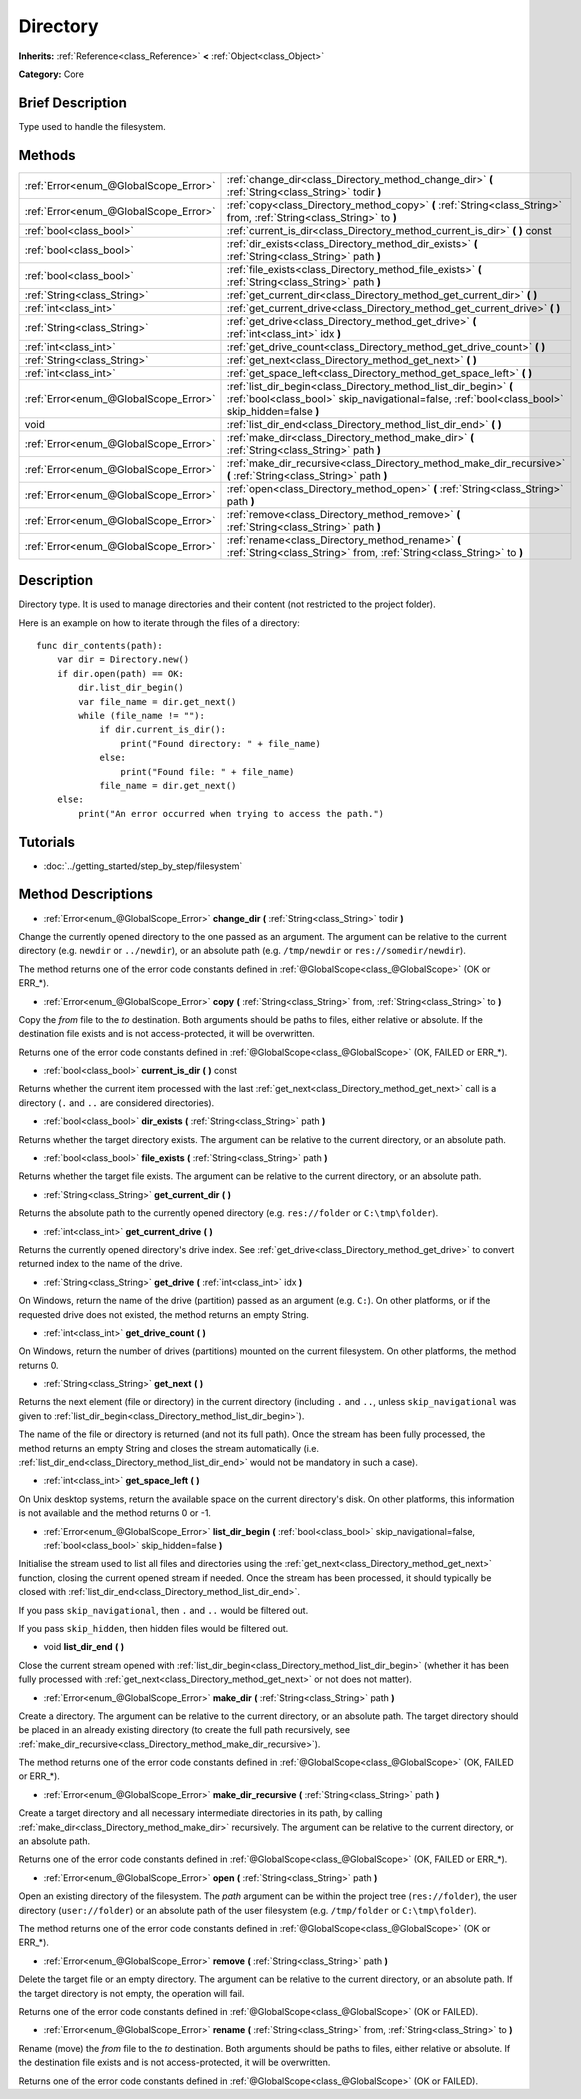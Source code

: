 .. Generated automatically by doc/tools/makerst.py in Godot's source tree.
.. DO NOT EDIT THIS FILE, but the Directory.xml source instead.
.. The source is found in doc/classes or modules/<name>/doc_classes.

.. _class_Directory:

Directory
=========

**Inherits:** :ref:`Reference<class_Reference>` **<** :ref:`Object<class_Object>`

**Category:** Core

Brief Description
-----------------

Type used to handle the filesystem.

Methods
-------

+---------------------------------------+---------------------------------------------------------------------------------------------------------------------------------------------------------------------+
| :ref:`Error<enum_@GlobalScope_Error>` | :ref:`change_dir<class_Directory_method_change_dir>` **(** :ref:`String<class_String>` todir **)**                                                                  |
+---------------------------------------+---------------------------------------------------------------------------------------------------------------------------------------------------------------------+
| :ref:`Error<enum_@GlobalScope_Error>` | :ref:`copy<class_Directory_method_copy>` **(** :ref:`String<class_String>` from, :ref:`String<class_String>` to **)**                                               |
+---------------------------------------+---------------------------------------------------------------------------------------------------------------------------------------------------------------------+
| :ref:`bool<class_bool>`               | :ref:`current_is_dir<class_Directory_method_current_is_dir>` **(** **)** const                                                                                      |
+---------------------------------------+---------------------------------------------------------------------------------------------------------------------------------------------------------------------+
| :ref:`bool<class_bool>`               | :ref:`dir_exists<class_Directory_method_dir_exists>` **(** :ref:`String<class_String>` path **)**                                                                   |
+---------------------------------------+---------------------------------------------------------------------------------------------------------------------------------------------------------------------+
| :ref:`bool<class_bool>`               | :ref:`file_exists<class_Directory_method_file_exists>` **(** :ref:`String<class_String>` path **)**                                                                 |
+---------------------------------------+---------------------------------------------------------------------------------------------------------------------------------------------------------------------+
| :ref:`String<class_String>`           | :ref:`get_current_dir<class_Directory_method_get_current_dir>` **(** **)**                                                                                          |
+---------------------------------------+---------------------------------------------------------------------------------------------------------------------------------------------------------------------+
| :ref:`int<class_int>`                 | :ref:`get_current_drive<class_Directory_method_get_current_drive>` **(** **)**                                                                                      |
+---------------------------------------+---------------------------------------------------------------------------------------------------------------------------------------------------------------------+
| :ref:`String<class_String>`           | :ref:`get_drive<class_Directory_method_get_drive>` **(** :ref:`int<class_int>` idx **)**                                                                            |
+---------------------------------------+---------------------------------------------------------------------------------------------------------------------------------------------------------------------+
| :ref:`int<class_int>`                 | :ref:`get_drive_count<class_Directory_method_get_drive_count>` **(** **)**                                                                                          |
+---------------------------------------+---------------------------------------------------------------------------------------------------------------------------------------------------------------------+
| :ref:`String<class_String>`           | :ref:`get_next<class_Directory_method_get_next>` **(** **)**                                                                                                        |
+---------------------------------------+---------------------------------------------------------------------------------------------------------------------------------------------------------------------+
| :ref:`int<class_int>`                 | :ref:`get_space_left<class_Directory_method_get_space_left>` **(** **)**                                                                                            |
+---------------------------------------+---------------------------------------------------------------------------------------------------------------------------------------------------------------------+
| :ref:`Error<enum_@GlobalScope_Error>` | :ref:`list_dir_begin<class_Directory_method_list_dir_begin>` **(** :ref:`bool<class_bool>` skip_navigational=false, :ref:`bool<class_bool>` skip_hidden=false **)** |
+---------------------------------------+---------------------------------------------------------------------------------------------------------------------------------------------------------------------+
| void                                  | :ref:`list_dir_end<class_Directory_method_list_dir_end>` **(** **)**                                                                                                |
+---------------------------------------+---------------------------------------------------------------------------------------------------------------------------------------------------------------------+
| :ref:`Error<enum_@GlobalScope_Error>` | :ref:`make_dir<class_Directory_method_make_dir>` **(** :ref:`String<class_String>` path **)**                                                                       |
+---------------------------------------+---------------------------------------------------------------------------------------------------------------------------------------------------------------------+
| :ref:`Error<enum_@GlobalScope_Error>` | :ref:`make_dir_recursive<class_Directory_method_make_dir_recursive>` **(** :ref:`String<class_String>` path **)**                                                   |
+---------------------------------------+---------------------------------------------------------------------------------------------------------------------------------------------------------------------+
| :ref:`Error<enum_@GlobalScope_Error>` | :ref:`open<class_Directory_method_open>` **(** :ref:`String<class_String>` path **)**                                                                               |
+---------------------------------------+---------------------------------------------------------------------------------------------------------------------------------------------------------------------+
| :ref:`Error<enum_@GlobalScope_Error>` | :ref:`remove<class_Directory_method_remove>` **(** :ref:`String<class_String>` path **)**                                                                           |
+---------------------------------------+---------------------------------------------------------------------------------------------------------------------------------------------------------------------+
| :ref:`Error<enum_@GlobalScope_Error>` | :ref:`rename<class_Directory_method_rename>` **(** :ref:`String<class_String>` from, :ref:`String<class_String>` to **)**                                           |
+---------------------------------------+---------------------------------------------------------------------------------------------------------------------------------------------------------------------+

Description
-----------

Directory type. It is used to manage directories and their content (not restricted to the project folder).

Here is an example on how to iterate through the files of a directory:

::

    func dir_contents(path):
        var dir = Directory.new()
        if dir.open(path) == OK:
            dir.list_dir_begin()
            var file_name = dir.get_next()
            while (file_name != ""):
                if dir.current_is_dir():
                    print("Found directory: " + file_name)
                else:
                    print("Found file: " + file_name)
                file_name = dir.get_next()
        else:
            print("An error occurred when trying to access the path.")

Tutorials
---------

- :doc:`../getting_started/step_by_step/filesystem`

Method Descriptions
-------------------

.. _class_Directory_method_change_dir:

- :ref:`Error<enum_@GlobalScope_Error>` **change_dir** **(** :ref:`String<class_String>` todir **)**

Change the currently opened directory to the one passed as an argument. The argument can be relative to the current directory (e.g. ``newdir`` or ``../newdir``), or an absolute path (e.g. ``/tmp/newdir`` or ``res://somedir/newdir``).

The method returns one of the error code constants defined in :ref:`@GlobalScope<class_@GlobalScope>` (OK or ERR\_\*).

.. _class_Directory_method_copy:

- :ref:`Error<enum_@GlobalScope_Error>` **copy** **(** :ref:`String<class_String>` from, :ref:`String<class_String>` to **)**

Copy the *from* file to the *to* destination. Both arguments should be paths to files, either relative or absolute. If the destination file exists and is not access-protected, it will be overwritten.

Returns one of the error code constants defined in :ref:`@GlobalScope<class_@GlobalScope>` (OK, FAILED or ERR\_\*).

.. _class_Directory_method_current_is_dir:

- :ref:`bool<class_bool>` **current_is_dir** **(** **)** const

Returns whether the current item processed with the last :ref:`get_next<class_Directory_method_get_next>` call is a directory (``.`` and ``..`` are considered directories).

.. _class_Directory_method_dir_exists:

- :ref:`bool<class_bool>` **dir_exists** **(** :ref:`String<class_String>` path **)**

Returns whether the target directory exists. The argument can be relative to the current directory, or an absolute path.

.. _class_Directory_method_file_exists:

- :ref:`bool<class_bool>` **file_exists** **(** :ref:`String<class_String>` path **)**

Returns whether the target file exists. The argument can be relative to the current directory, or an absolute path.

.. _class_Directory_method_get_current_dir:

- :ref:`String<class_String>` **get_current_dir** **(** **)**

Returns the absolute path to the currently opened directory (e.g. ``res://folder`` or ``C:\tmp\folder``).

.. _class_Directory_method_get_current_drive:

- :ref:`int<class_int>` **get_current_drive** **(** **)**

Returns the currently opened directory's drive index. See :ref:`get_drive<class_Directory_method_get_drive>` to convert returned index to the name of the drive.

.. _class_Directory_method_get_drive:

- :ref:`String<class_String>` **get_drive** **(** :ref:`int<class_int>` idx **)**

On Windows, return the name of the drive (partition) passed as an argument (e.g. ``C:``). On other platforms, or if the requested drive does not existed, the method returns an empty String.

.. _class_Directory_method_get_drive_count:

- :ref:`int<class_int>` **get_drive_count** **(** **)**

On Windows, return the number of drives (partitions) mounted on the current filesystem. On other platforms, the method returns 0.

.. _class_Directory_method_get_next:

- :ref:`String<class_String>` **get_next** **(** **)**

Returns the next element (file or directory) in the current directory (including ``.`` and ``..``, unless ``skip_navigational`` was given to :ref:`list_dir_begin<class_Directory_method_list_dir_begin>`).

The name of the file or directory is returned (and not its full path). Once the stream has been fully processed, the method returns an empty String and closes the stream automatically (i.e. :ref:`list_dir_end<class_Directory_method_list_dir_end>` would not be mandatory in such a case).

.. _class_Directory_method_get_space_left:

- :ref:`int<class_int>` **get_space_left** **(** **)**

On Unix desktop systems, return the available space on the current directory's disk. On other platforms, this information is not available and the method returns 0 or -1.

.. _class_Directory_method_list_dir_begin:

- :ref:`Error<enum_@GlobalScope_Error>` **list_dir_begin** **(** :ref:`bool<class_bool>` skip_navigational=false, :ref:`bool<class_bool>` skip_hidden=false **)**

Initialise the stream used to list all files and directories using the :ref:`get_next<class_Directory_method_get_next>` function, closing the current opened stream if needed. Once the stream has been processed, it should typically be closed with :ref:`list_dir_end<class_Directory_method_list_dir_end>`.

If you pass ``skip_navigational``, then ``.`` and ``..`` would be filtered out.

If you pass ``skip_hidden``, then hidden files would be filtered out.

.. _class_Directory_method_list_dir_end:

- void **list_dir_end** **(** **)**

Close the current stream opened with :ref:`list_dir_begin<class_Directory_method_list_dir_begin>` (whether it has been fully processed with :ref:`get_next<class_Directory_method_get_next>` or not does not matter).

.. _class_Directory_method_make_dir:

- :ref:`Error<enum_@GlobalScope_Error>` **make_dir** **(** :ref:`String<class_String>` path **)**

Create a directory. The argument can be relative to the current directory, or an absolute path. The target directory should be placed in an already existing directory (to create the full path recursively, see :ref:`make_dir_recursive<class_Directory_method_make_dir_recursive>`).

The method returns one of the error code constants defined in :ref:`@GlobalScope<class_@GlobalScope>` (OK, FAILED or ERR\_\*).

.. _class_Directory_method_make_dir_recursive:

- :ref:`Error<enum_@GlobalScope_Error>` **make_dir_recursive** **(** :ref:`String<class_String>` path **)**

Create a target directory and all necessary intermediate directories in its path, by calling :ref:`make_dir<class_Directory_method_make_dir>` recursively. The argument can be relative to the current directory, or an absolute path.

Returns one of the error code constants defined in :ref:`@GlobalScope<class_@GlobalScope>` (OK, FAILED or ERR\_\*).

.. _class_Directory_method_open:

- :ref:`Error<enum_@GlobalScope_Error>` **open** **(** :ref:`String<class_String>` path **)**

Open an existing directory of the filesystem. The *path* argument can be within the project tree (``res://folder``), the user directory (``user://folder``) or an absolute path of the user filesystem (e.g. ``/tmp/folder`` or ``C:\tmp\folder``).

The method returns one of the error code constants defined in :ref:`@GlobalScope<class_@GlobalScope>` (OK or ERR\_\*).

.. _class_Directory_method_remove:

- :ref:`Error<enum_@GlobalScope_Error>` **remove** **(** :ref:`String<class_String>` path **)**

Delete the target file or an empty directory. The argument can be relative to the current directory, or an absolute path. If the target directory is not empty, the operation will fail.

Returns one of the error code constants defined in :ref:`@GlobalScope<class_@GlobalScope>` (OK or FAILED).

.. _class_Directory_method_rename:

- :ref:`Error<enum_@GlobalScope_Error>` **rename** **(** :ref:`String<class_String>` from, :ref:`String<class_String>` to **)**

Rename (move) the *from* file to the *to* destination. Both arguments should be paths to files, either relative or absolute. If the destination file exists and is not access-protected, it will be overwritten.

Returns one of the error code constants defined in :ref:`@GlobalScope<class_@GlobalScope>` (OK or FAILED).

